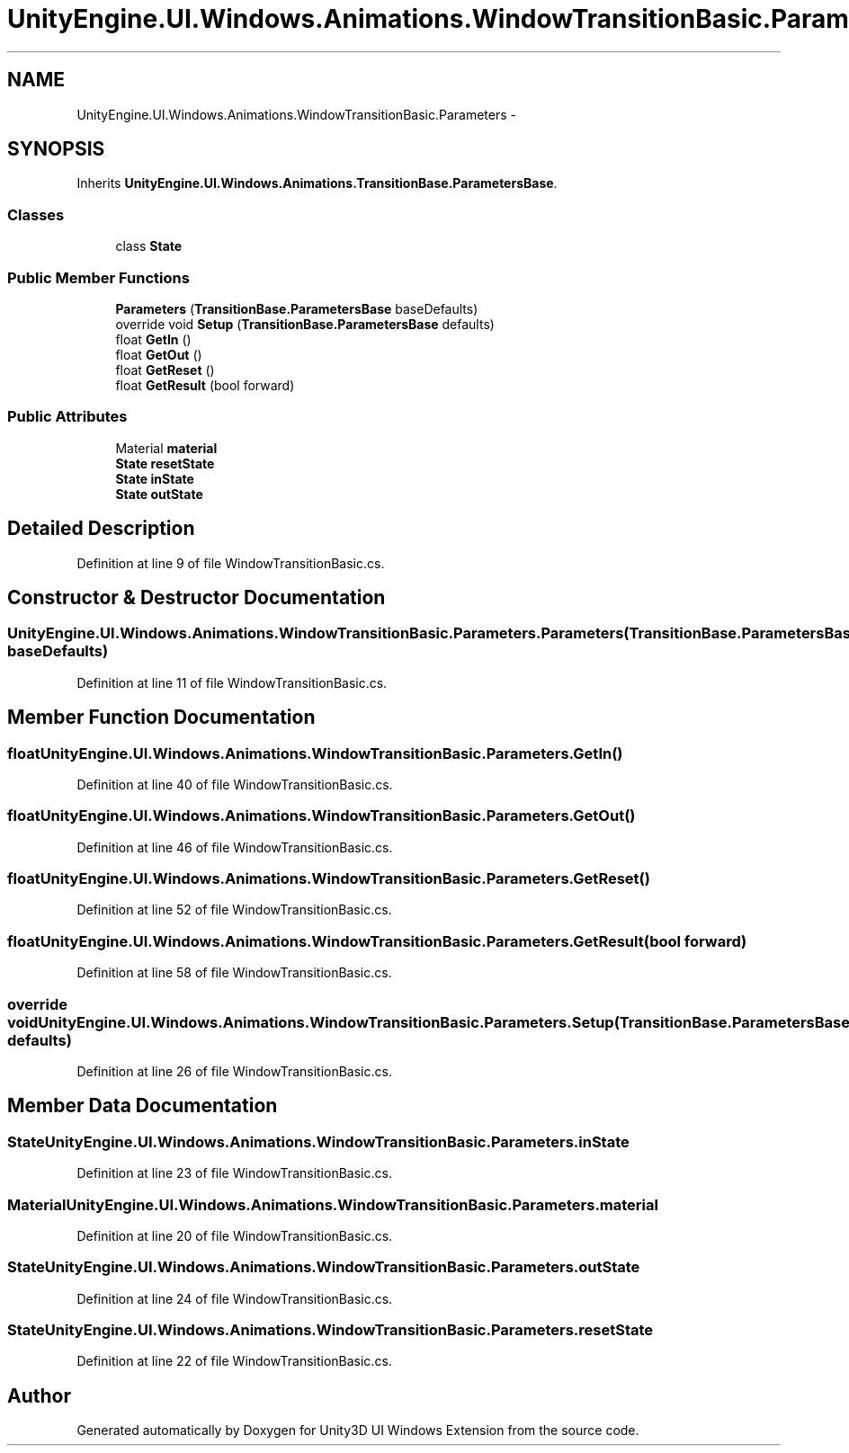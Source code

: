 .TH "UnityEngine.UI.Windows.Animations.WindowTransitionBasic.Parameters" 3 "Fri Apr 3 2015" "Version version 0.8a" "Unity3D UI Windows Extension" \" -*- nroff -*-
.ad l
.nh
.SH NAME
UnityEngine.UI.Windows.Animations.WindowTransitionBasic.Parameters \- 
.SH SYNOPSIS
.br
.PP
.PP
Inherits \fBUnityEngine\&.UI\&.Windows\&.Animations\&.TransitionBase\&.ParametersBase\fP\&.
.SS "Classes"

.in +1c
.ti -1c
.RI "class \fBState\fP"
.br
.in -1c
.SS "Public Member Functions"

.in +1c
.ti -1c
.RI "\fBParameters\fP (\fBTransitionBase\&.ParametersBase\fP baseDefaults)"
.br
.ti -1c
.RI "override void \fBSetup\fP (\fBTransitionBase\&.ParametersBase\fP defaults)"
.br
.ti -1c
.RI "float \fBGetIn\fP ()"
.br
.ti -1c
.RI "float \fBGetOut\fP ()"
.br
.ti -1c
.RI "float \fBGetReset\fP ()"
.br
.ti -1c
.RI "float \fBGetResult\fP (bool forward)"
.br
.in -1c
.SS "Public Attributes"

.in +1c
.ti -1c
.RI "Material \fBmaterial\fP"
.br
.ti -1c
.RI "\fBState\fP \fBresetState\fP"
.br
.ti -1c
.RI "\fBState\fP \fBinState\fP"
.br
.ti -1c
.RI "\fBState\fP \fBoutState\fP"
.br
.in -1c
.SH "Detailed Description"
.PP 
Definition at line 9 of file WindowTransitionBasic\&.cs\&.
.SH "Constructor & Destructor Documentation"
.PP 
.SS "UnityEngine\&.UI\&.Windows\&.Animations\&.WindowTransitionBasic\&.Parameters\&.Parameters (\fBTransitionBase\&.ParametersBase\fP baseDefaults)"

.PP
Definition at line 11 of file WindowTransitionBasic\&.cs\&.
.SH "Member Function Documentation"
.PP 
.SS "float UnityEngine\&.UI\&.Windows\&.Animations\&.WindowTransitionBasic\&.Parameters\&.GetIn ()"

.PP
Definition at line 40 of file WindowTransitionBasic\&.cs\&.
.SS "float UnityEngine\&.UI\&.Windows\&.Animations\&.WindowTransitionBasic\&.Parameters\&.GetOut ()"

.PP
Definition at line 46 of file WindowTransitionBasic\&.cs\&.
.SS "float UnityEngine\&.UI\&.Windows\&.Animations\&.WindowTransitionBasic\&.Parameters\&.GetReset ()"

.PP
Definition at line 52 of file WindowTransitionBasic\&.cs\&.
.SS "float UnityEngine\&.UI\&.Windows\&.Animations\&.WindowTransitionBasic\&.Parameters\&.GetResult (bool forward)"

.PP
Definition at line 58 of file WindowTransitionBasic\&.cs\&.
.SS "override void UnityEngine\&.UI\&.Windows\&.Animations\&.WindowTransitionBasic\&.Parameters\&.Setup (\fBTransitionBase\&.ParametersBase\fP defaults)"

.PP
Definition at line 26 of file WindowTransitionBasic\&.cs\&.
.SH "Member Data Documentation"
.PP 
.SS "\fBState\fP UnityEngine\&.UI\&.Windows\&.Animations\&.WindowTransitionBasic\&.Parameters\&.inState"

.PP
Definition at line 23 of file WindowTransitionBasic\&.cs\&.
.SS "Material UnityEngine\&.UI\&.Windows\&.Animations\&.WindowTransitionBasic\&.Parameters\&.material"

.PP
Definition at line 20 of file WindowTransitionBasic\&.cs\&.
.SS "\fBState\fP UnityEngine\&.UI\&.Windows\&.Animations\&.WindowTransitionBasic\&.Parameters\&.outState"

.PP
Definition at line 24 of file WindowTransitionBasic\&.cs\&.
.SS "\fBState\fP UnityEngine\&.UI\&.Windows\&.Animations\&.WindowTransitionBasic\&.Parameters\&.resetState"

.PP
Definition at line 22 of file WindowTransitionBasic\&.cs\&.

.SH "Author"
.PP 
Generated automatically by Doxygen for Unity3D UI Windows Extension from the source code\&.
